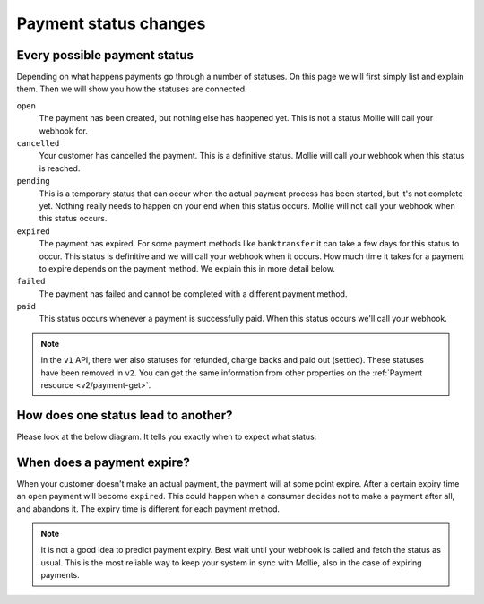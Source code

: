 .. _payment-status-changes:

Payment status changes
======================

Every possible payment status
-----------------------------

Depending on what happens payments go through a number of statuses. On this page we will first simply list and explain
them. Then we will show you how the statuses are connected.

``open``
    The payment has been created, but nothing else has happened yet. This is not a status Mollie will call your webhook for.
``cancelled``
    Your customer has cancelled the payment. This is a definitive status. Mollie will call your webhook when this status
    is reached.

``pending``
    This is a temporary status that can occur when the actual payment process has been started, but it's not complete
    yet. Nothing really needs to happen on your end when this status occurs. Mollie will not call your webhook when
    this status occurs.

``expired``
    The payment has expired. For some payment methods like ``banktransfer`` it can take a few days for this status to
    occur. This status is definitive and we will call your webhook when it occurs. How much time it takes for a payment
    to expire depends on the payment method. We explain this in more detail below.

``failed``
    The payment has failed and cannot be completed with a different payment method.

``paid``
    This status occurs whenever a payment is successfully paid. When this status occurs we'll call your webhook.

.. note:: In the ``v1`` API, there wer also statuses for refunded, charge backs and paid out (settled). These statuses
          have been removed in ``v2``. You can get the same information from other properties on the
          :ref:`Payment resource <v2/payment-get>`.

How does one status lead to another?
------------------------------------

Please look at the below diagram. It tells you exactly when to expect what status:

.. image:: images/api-status-list@2x.png

When does a payment expire?
---------------------------

When your customer doesn't make an actual payment, the payment will at some point expire. After a certain expiry time an
``open`` payment will become ``expired``. This could happen when a consumer decides not to make a payment after all, and
abandons it. The expiry time is different for each payment method.

.. note:: It is not a good idea to predict payment expiry. Best wait until your webhook is called and fetch the status as
          usual. This is the most reliable way to keep your system in sync with Mollie, also in the case of expiring
          payments.